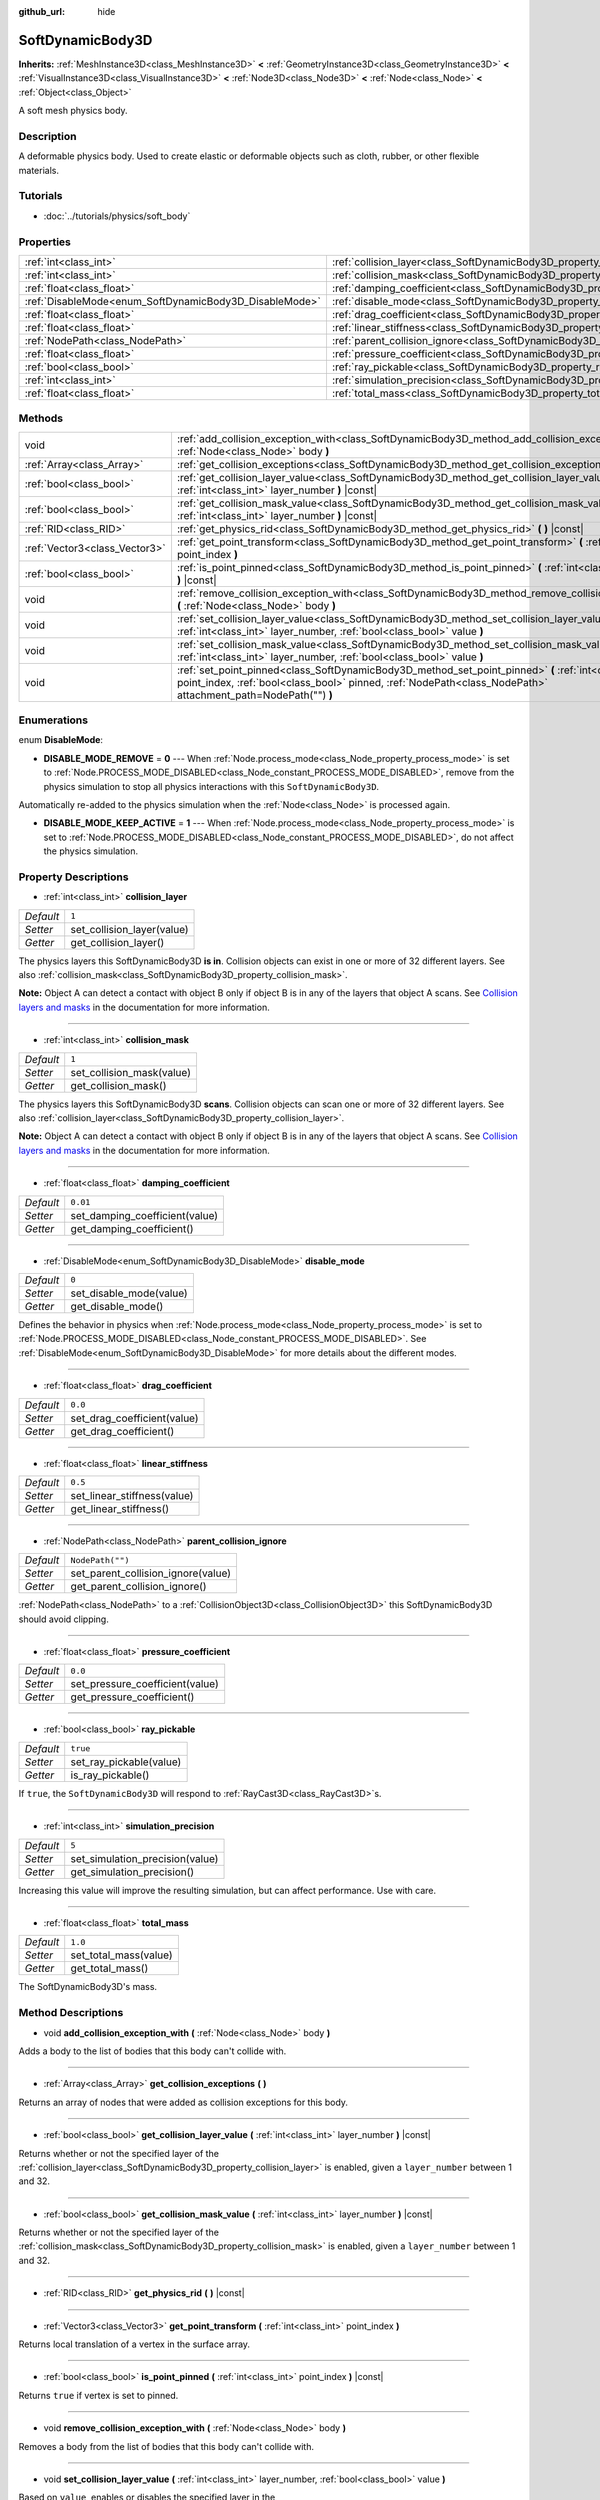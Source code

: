 :github_url: hide

.. Generated automatically by doc/tools/make_rst.py in Godot's source tree.
.. DO NOT EDIT THIS FILE, but the SoftDynamicBody3D.xml source instead.
.. The source is found in doc/classes or modules/<name>/doc_classes.

.. _class_SoftDynamicBody3D:

SoftDynamicBody3D
=================

**Inherits:** :ref:`MeshInstance3D<class_MeshInstance3D>` **<** :ref:`GeometryInstance3D<class_GeometryInstance3D>` **<** :ref:`VisualInstance3D<class_VisualInstance3D>` **<** :ref:`Node3D<class_Node3D>` **<** :ref:`Node<class_Node>` **<** :ref:`Object<class_Object>`

A soft mesh physics body.

Description
-----------

A deformable physics body. Used to create elastic or deformable objects such as cloth, rubber, or other flexible materials.

Tutorials
---------

- :doc:`../tutorials/physics/soft_body`

Properties
----------

+--------------------------------------------------------+------------------------------------------------------------------------------------------+------------------+
| :ref:`int<class_int>`                                  | :ref:`collision_layer<class_SoftDynamicBody3D_property_collision_layer>`                 | ``1``            |
+--------------------------------------------------------+------------------------------------------------------------------------------------------+------------------+
| :ref:`int<class_int>`                                  | :ref:`collision_mask<class_SoftDynamicBody3D_property_collision_mask>`                   | ``1``            |
+--------------------------------------------------------+------------------------------------------------------------------------------------------+------------------+
| :ref:`float<class_float>`                              | :ref:`damping_coefficient<class_SoftDynamicBody3D_property_damping_coefficient>`         | ``0.01``         |
+--------------------------------------------------------+------------------------------------------------------------------------------------------+------------------+
| :ref:`DisableMode<enum_SoftDynamicBody3D_DisableMode>` | :ref:`disable_mode<class_SoftDynamicBody3D_property_disable_mode>`                       | ``0``            |
+--------------------------------------------------------+------------------------------------------------------------------------------------------+------------------+
| :ref:`float<class_float>`                              | :ref:`drag_coefficient<class_SoftDynamicBody3D_property_drag_coefficient>`               | ``0.0``          |
+--------------------------------------------------------+------------------------------------------------------------------------------------------+------------------+
| :ref:`float<class_float>`                              | :ref:`linear_stiffness<class_SoftDynamicBody3D_property_linear_stiffness>`               | ``0.5``          |
+--------------------------------------------------------+------------------------------------------------------------------------------------------+------------------+
| :ref:`NodePath<class_NodePath>`                        | :ref:`parent_collision_ignore<class_SoftDynamicBody3D_property_parent_collision_ignore>` | ``NodePath("")`` |
+--------------------------------------------------------+------------------------------------------------------------------------------------------+------------------+
| :ref:`float<class_float>`                              | :ref:`pressure_coefficient<class_SoftDynamicBody3D_property_pressure_coefficient>`       | ``0.0``          |
+--------------------------------------------------------+------------------------------------------------------------------------------------------+------------------+
| :ref:`bool<class_bool>`                                | :ref:`ray_pickable<class_SoftDynamicBody3D_property_ray_pickable>`                       | ``true``         |
+--------------------------------------------------------+------------------------------------------------------------------------------------------+------------------+
| :ref:`int<class_int>`                                  | :ref:`simulation_precision<class_SoftDynamicBody3D_property_simulation_precision>`       | ``5``            |
+--------------------------------------------------------+------------------------------------------------------------------------------------------+------------------+
| :ref:`float<class_float>`                              | :ref:`total_mass<class_SoftDynamicBody3D_property_total_mass>`                           | ``1.0``          |
+--------------------------------------------------------+------------------------------------------------------------------------------------------+------------------+

Methods
-------

+-------------------------------+----------------------------------------------------------------------------------------------------------------------------------------------------------------------------------------------------------------------+
| void                          | :ref:`add_collision_exception_with<class_SoftDynamicBody3D_method_add_collision_exception_with>` **(** :ref:`Node<class_Node>` body **)**                                                                            |
+-------------------------------+----------------------------------------------------------------------------------------------------------------------------------------------------------------------------------------------------------------------+
| :ref:`Array<class_Array>`     | :ref:`get_collision_exceptions<class_SoftDynamicBody3D_method_get_collision_exceptions>` **(** **)**                                                                                                                 |
+-------------------------------+----------------------------------------------------------------------------------------------------------------------------------------------------------------------------------------------------------------------+
| :ref:`bool<class_bool>`       | :ref:`get_collision_layer_value<class_SoftDynamicBody3D_method_get_collision_layer_value>` **(** :ref:`int<class_int>` layer_number **)** |const|                                                                    |
+-------------------------------+----------------------------------------------------------------------------------------------------------------------------------------------------------------------------------------------------------------------+
| :ref:`bool<class_bool>`       | :ref:`get_collision_mask_value<class_SoftDynamicBody3D_method_get_collision_mask_value>` **(** :ref:`int<class_int>` layer_number **)** |const|                                                                      |
+-------------------------------+----------------------------------------------------------------------------------------------------------------------------------------------------------------------------------------------------------------------+
| :ref:`RID<class_RID>`         | :ref:`get_physics_rid<class_SoftDynamicBody3D_method_get_physics_rid>` **(** **)** |const|                                                                                                                           |
+-------------------------------+----------------------------------------------------------------------------------------------------------------------------------------------------------------------------------------------------------------------+
| :ref:`Vector3<class_Vector3>` | :ref:`get_point_transform<class_SoftDynamicBody3D_method_get_point_transform>` **(** :ref:`int<class_int>` point_index **)**                                                                                         |
+-------------------------------+----------------------------------------------------------------------------------------------------------------------------------------------------------------------------------------------------------------------+
| :ref:`bool<class_bool>`       | :ref:`is_point_pinned<class_SoftDynamicBody3D_method_is_point_pinned>` **(** :ref:`int<class_int>` point_index **)** |const|                                                                                         |
+-------------------------------+----------------------------------------------------------------------------------------------------------------------------------------------------------------------------------------------------------------------+
| void                          | :ref:`remove_collision_exception_with<class_SoftDynamicBody3D_method_remove_collision_exception_with>` **(** :ref:`Node<class_Node>` body **)**                                                                      |
+-------------------------------+----------------------------------------------------------------------------------------------------------------------------------------------------------------------------------------------------------------------+
| void                          | :ref:`set_collision_layer_value<class_SoftDynamicBody3D_method_set_collision_layer_value>` **(** :ref:`int<class_int>` layer_number, :ref:`bool<class_bool>` value **)**                                             |
+-------------------------------+----------------------------------------------------------------------------------------------------------------------------------------------------------------------------------------------------------------------+
| void                          | :ref:`set_collision_mask_value<class_SoftDynamicBody3D_method_set_collision_mask_value>` **(** :ref:`int<class_int>` layer_number, :ref:`bool<class_bool>` value **)**                                               |
+-------------------------------+----------------------------------------------------------------------------------------------------------------------------------------------------------------------------------------------------------------------+
| void                          | :ref:`set_point_pinned<class_SoftDynamicBody3D_method_set_point_pinned>` **(** :ref:`int<class_int>` point_index, :ref:`bool<class_bool>` pinned, :ref:`NodePath<class_NodePath>` attachment_path=NodePath("") **)** |
+-------------------------------+----------------------------------------------------------------------------------------------------------------------------------------------------------------------------------------------------------------------+

Enumerations
------------

.. _enum_SoftDynamicBody3D_DisableMode:

.. _class_SoftDynamicBody3D_constant_DISABLE_MODE_REMOVE:

.. _class_SoftDynamicBody3D_constant_DISABLE_MODE_KEEP_ACTIVE:

enum **DisableMode**:

- **DISABLE_MODE_REMOVE** = **0** --- When :ref:`Node.process_mode<class_Node_property_process_mode>` is set to :ref:`Node.PROCESS_MODE_DISABLED<class_Node_constant_PROCESS_MODE_DISABLED>`, remove from the physics simulation to stop all physics interactions with this ``SoftDynamicBody3D``.

Automatically re-added to the physics simulation when the :ref:`Node<class_Node>` is processed again.

- **DISABLE_MODE_KEEP_ACTIVE** = **1** --- When :ref:`Node.process_mode<class_Node_property_process_mode>` is set to :ref:`Node.PROCESS_MODE_DISABLED<class_Node_constant_PROCESS_MODE_DISABLED>`, do not affect the physics simulation.

Property Descriptions
---------------------

.. _class_SoftDynamicBody3D_property_collision_layer:

- :ref:`int<class_int>` **collision_layer**

+-----------+----------------------------+
| *Default* | ``1``                      |
+-----------+----------------------------+
| *Setter*  | set_collision_layer(value) |
+-----------+----------------------------+
| *Getter*  | get_collision_layer()      |
+-----------+----------------------------+

The physics layers this SoftDynamicBody3D **is in**. Collision objects can exist in one or more of 32 different layers. See also :ref:`collision_mask<class_SoftDynamicBody3D_property_collision_mask>`.

**Note:** Object A can detect a contact with object B only if object B is in any of the layers that object A scans. See `Collision layers and masks <https://docs.godotengine.org/en/latest/tutorials/physics/physics_introduction.html#collision-layers-and-masks>`__ in the documentation for more information.

----

.. _class_SoftDynamicBody3D_property_collision_mask:

- :ref:`int<class_int>` **collision_mask**

+-----------+---------------------------+
| *Default* | ``1``                     |
+-----------+---------------------------+
| *Setter*  | set_collision_mask(value) |
+-----------+---------------------------+
| *Getter*  | get_collision_mask()      |
+-----------+---------------------------+

The physics layers this SoftDynamicBody3D **scans**. Collision objects can scan one or more of 32 different layers. See also :ref:`collision_layer<class_SoftDynamicBody3D_property_collision_layer>`.

**Note:** Object A can detect a contact with object B only if object B is in any of the layers that object A scans. See `Collision layers and masks <https://docs.godotengine.org/en/latest/tutorials/physics/physics_introduction.html#collision-layers-and-masks>`__ in the documentation for more information.

----

.. _class_SoftDynamicBody3D_property_damping_coefficient:

- :ref:`float<class_float>` **damping_coefficient**

+-----------+--------------------------------+
| *Default* | ``0.01``                       |
+-----------+--------------------------------+
| *Setter*  | set_damping_coefficient(value) |
+-----------+--------------------------------+
| *Getter*  | get_damping_coefficient()      |
+-----------+--------------------------------+

----

.. _class_SoftDynamicBody3D_property_disable_mode:

- :ref:`DisableMode<enum_SoftDynamicBody3D_DisableMode>` **disable_mode**

+-----------+-------------------------+
| *Default* | ``0``                   |
+-----------+-------------------------+
| *Setter*  | set_disable_mode(value) |
+-----------+-------------------------+
| *Getter*  | get_disable_mode()      |
+-----------+-------------------------+

Defines the behavior in physics when :ref:`Node.process_mode<class_Node_property_process_mode>` is set to :ref:`Node.PROCESS_MODE_DISABLED<class_Node_constant_PROCESS_MODE_DISABLED>`. See :ref:`DisableMode<enum_SoftDynamicBody3D_DisableMode>` for more details about the different modes.

----

.. _class_SoftDynamicBody3D_property_drag_coefficient:

- :ref:`float<class_float>` **drag_coefficient**

+-----------+-----------------------------+
| *Default* | ``0.0``                     |
+-----------+-----------------------------+
| *Setter*  | set_drag_coefficient(value) |
+-----------+-----------------------------+
| *Getter*  | get_drag_coefficient()      |
+-----------+-----------------------------+

----

.. _class_SoftDynamicBody3D_property_linear_stiffness:

- :ref:`float<class_float>` **linear_stiffness**

+-----------+-----------------------------+
| *Default* | ``0.5``                     |
+-----------+-----------------------------+
| *Setter*  | set_linear_stiffness(value) |
+-----------+-----------------------------+
| *Getter*  | get_linear_stiffness()      |
+-----------+-----------------------------+

----

.. _class_SoftDynamicBody3D_property_parent_collision_ignore:

- :ref:`NodePath<class_NodePath>` **parent_collision_ignore**

+-----------+------------------------------------+
| *Default* | ``NodePath("")``                   |
+-----------+------------------------------------+
| *Setter*  | set_parent_collision_ignore(value) |
+-----------+------------------------------------+
| *Getter*  | get_parent_collision_ignore()      |
+-----------+------------------------------------+

:ref:`NodePath<class_NodePath>` to a :ref:`CollisionObject3D<class_CollisionObject3D>` this SoftDynamicBody3D should avoid clipping.

----

.. _class_SoftDynamicBody3D_property_pressure_coefficient:

- :ref:`float<class_float>` **pressure_coefficient**

+-----------+---------------------------------+
| *Default* | ``0.0``                         |
+-----------+---------------------------------+
| *Setter*  | set_pressure_coefficient(value) |
+-----------+---------------------------------+
| *Getter*  | get_pressure_coefficient()      |
+-----------+---------------------------------+

----

.. _class_SoftDynamicBody3D_property_ray_pickable:

- :ref:`bool<class_bool>` **ray_pickable**

+-----------+-------------------------+
| *Default* | ``true``                |
+-----------+-------------------------+
| *Setter*  | set_ray_pickable(value) |
+-----------+-------------------------+
| *Getter*  | is_ray_pickable()       |
+-----------+-------------------------+

If ``true``, the ``SoftDynamicBody3D`` will respond to :ref:`RayCast3D<class_RayCast3D>`\ s.

----

.. _class_SoftDynamicBody3D_property_simulation_precision:

- :ref:`int<class_int>` **simulation_precision**

+-----------+---------------------------------+
| *Default* | ``5``                           |
+-----------+---------------------------------+
| *Setter*  | set_simulation_precision(value) |
+-----------+---------------------------------+
| *Getter*  | get_simulation_precision()      |
+-----------+---------------------------------+

Increasing this value will improve the resulting simulation, but can affect performance. Use with care.

----

.. _class_SoftDynamicBody3D_property_total_mass:

- :ref:`float<class_float>` **total_mass**

+-----------+-----------------------+
| *Default* | ``1.0``               |
+-----------+-----------------------+
| *Setter*  | set_total_mass(value) |
+-----------+-----------------------+
| *Getter*  | get_total_mass()      |
+-----------+-----------------------+

The SoftDynamicBody3D's mass.

Method Descriptions
-------------------

.. _class_SoftDynamicBody3D_method_add_collision_exception_with:

- void **add_collision_exception_with** **(** :ref:`Node<class_Node>` body **)**

Adds a body to the list of bodies that this body can't collide with.

----

.. _class_SoftDynamicBody3D_method_get_collision_exceptions:

- :ref:`Array<class_Array>` **get_collision_exceptions** **(** **)**

Returns an array of nodes that were added as collision exceptions for this body.

----

.. _class_SoftDynamicBody3D_method_get_collision_layer_value:

- :ref:`bool<class_bool>` **get_collision_layer_value** **(** :ref:`int<class_int>` layer_number **)** |const|

Returns whether or not the specified layer of the :ref:`collision_layer<class_SoftDynamicBody3D_property_collision_layer>` is enabled, given a ``layer_number`` between 1 and 32.

----

.. _class_SoftDynamicBody3D_method_get_collision_mask_value:

- :ref:`bool<class_bool>` **get_collision_mask_value** **(** :ref:`int<class_int>` layer_number **)** |const|

Returns whether or not the specified layer of the :ref:`collision_mask<class_SoftDynamicBody3D_property_collision_mask>` is enabled, given a ``layer_number`` between 1 and 32.

----

.. _class_SoftDynamicBody3D_method_get_physics_rid:

- :ref:`RID<class_RID>` **get_physics_rid** **(** **)** |const|

----

.. _class_SoftDynamicBody3D_method_get_point_transform:

- :ref:`Vector3<class_Vector3>` **get_point_transform** **(** :ref:`int<class_int>` point_index **)**

Returns local translation of a vertex in the surface array.

----

.. _class_SoftDynamicBody3D_method_is_point_pinned:

- :ref:`bool<class_bool>` **is_point_pinned** **(** :ref:`int<class_int>` point_index **)** |const|

Returns ``true`` if vertex is set to pinned.

----

.. _class_SoftDynamicBody3D_method_remove_collision_exception_with:

- void **remove_collision_exception_with** **(** :ref:`Node<class_Node>` body **)**

Removes a body from the list of bodies that this body can't collide with.

----

.. _class_SoftDynamicBody3D_method_set_collision_layer_value:

- void **set_collision_layer_value** **(** :ref:`int<class_int>` layer_number, :ref:`bool<class_bool>` value **)**

Based on ``value``, enables or disables the specified layer in the :ref:`collision_layer<class_SoftDynamicBody3D_property_collision_layer>`, given a ``layer_number`` between 1 and 32.

----

.. _class_SoftDynamicBody3D_method_set_collision_mask_value:

- void **set_collision_mask_value** **(** :ref:`int<class_int>` layer_number, :ref:`bool<class_bool>` value **)**

Based on ``value``, enables or disables the specified layer in the :ref:`collision_mask<class_SoftDynamicBody3D_property_collision_mask>`, given a ``layer_number`` between 1 and 32.

----

.. _class_SoftDynamicBody3D_method_set_point_pinned:

- void **set_point_pinned** **(** :ref:`int<class_int>` point_index, :ref:`bool<class_bool>` pinned, :ref:`NodePath<class_NodePath>` attachment_path=NodePath("") **)**

Sets the pinned state of a surface vertex. When set to ``true``, the optional ``attachment_path`` can define a :ref:`Node3D<class_Node3D>` the pinned vertex will be attached to.

.. |virtual| replace:: :abbr:`virtual (This method should typically be overridden by the user to have any effect.)`
.. |const| replace:: :abbr:`const (This method has no side effects. It doesn't modify any of the instance's member variables.)`
.. |vararg| replace:: :abbr:`vararg (This method accepts any number of arguments after the ones described here.)`
.. |constructor| replace:: :abbr:`constructor (This method is used to construct a type.)`
.. |static| replace:: :abbr:`static (This method doesn't need an instance to be called, so it can be called directly using the class name.)`
.. |operator| replace:: :abbr:`operator (This method describes a valid operator to use with this type as left-hand operand.)`
